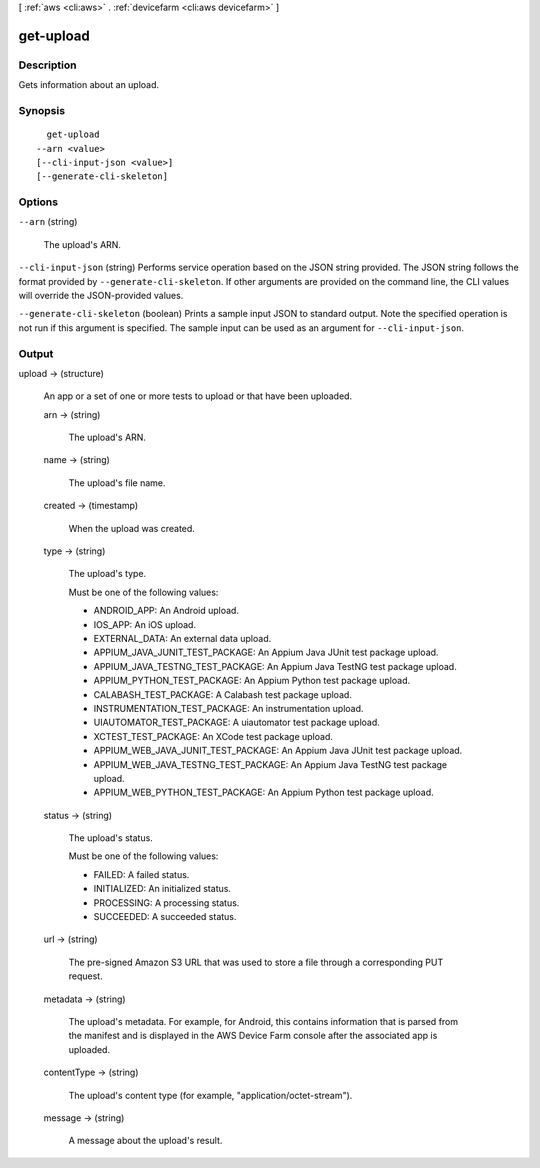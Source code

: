 [ :ref:`aws <cli:aws>` . :ref:`devicefarm <cli:aws devicefarm>` ]

.. _cli:aws devicefarm get-upload:


**********
get-upload
**********



===========
Description
===========



Gets information about an upload.



========
Synopsis
========

::

    get-upload
  --arn <value>
  [--cli-input-json <value>]
  [--generate-cli-skeleton]




=======
Options
=======

``--arn`` (string)


  The upload's ARN.

  

``--cli-input-json`` (string)
Performs service operation based on the JSON string provided. The JSON string follows the format provided by ``--generate-cli-skeleton``. If other arguments are provided on the command line, the CLI values will override the JSON-provided values.

``--generate-cli-skeleton`` (boolean)
Prints a sample input JSON to standard output. Note the specified operation is not run if this argument is specified. The sample input can be used as an argument for ``--cli-input-json``.



======
Output
======

upload -> (structure)

  

  An app or a set of one or more tests to upload or that have been uploaded.

  

  arn -> (string)

    

    The upload's ARN.

    

    

  name -> (string)

    

    The upload's file name.

    

    

  created -> (timestamp)

    

    When the upload was created.

    

    

  type -> (string)

    

    The upload's type.

     

    Must be one of the following values:

     

     
    * ANDROID_APP: An Android upload.
     
    * IOS_APP: An iOS upload.
     
    * EXTERNAL_DATA: An external data upload.
     
    * APPIUM_JAVA_JUNIT_TEST_PACKAGE: An Appium Java JUnit test package upload.
     
    * APPIUM_JAVA_TESTNG_TEST_PACKAGE: An Appium Java TestNG test package upload.
     
    * APPIUM_PYTHON_TEST_PACKAGE: An Appium Python test package upload.
     
    * CALABASH_TEST_PACKAGE: A Calabash test package upload.
     
    * INSTRUMENTATION_TEST_PACKAGE: An instrumentation upload.
     
    * UIAUTOMATOR_TEST_PACKAGE: A uiautomator test package upload.
     
    * XCTEST_TEST_PACKAGE: An XCode test package upload.
     
    * APPIUM_WEB_JAVA_JUNIT_TEST_PACKAGE: An Appium Java JUnit test package upload.
     
    * APPIUM_WEB_JAVA_TESTNG_TEST_PACKAGE: An Appium Java TestNG test package upload.
     
    * APPIUM_WEB_PYTHON_TEST_PACKAGE: An Appium Python test package upload.
     

    

    

  status -> (string)

    

    The upload's status.

     

    Must be one of the following values:

     

     
    * FAILED: A failed status.
     
    * INITIALIZED: An initialized status.
     
    * PROCESSING: A processing status.
     
    * SUCCEEDED: A succeeded status.
     

    

    

  url -> (string)

    

    The pre-signed Amazon S3 URL that was used to store a file through a corresponding PUT request.

    

    

  metadata -> (string)

    

    The upload's metadata. For example, for Android, this contains information that is parsed from the manifest and is displayed in the AWS Device Farm console after the associated app is uploaded.

    

    

  contentType -> (string)

    

    The upload's content type (for example, "application/octet-stream").

    

    

  message -> (string)

    

    A message about the upload's result.

    

    

  

